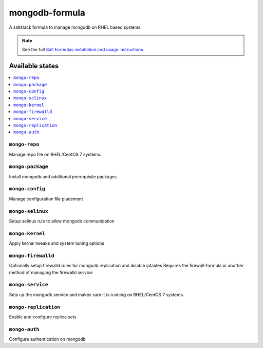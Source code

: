 ================
mongodb-formula
================

A saltstack formula to manage mongodb on RHEL based systems.

.. note::

    See the full `Salt Formulas installation and usage instructions
    <http://docs.saltstack.com/en/latest/topics/development/conventions/formulas.html>`_.

Available states
================

.. contents::
    :local:

``mongo-repo``
------------
Manage repo file on RHEL/CentOS 7 systems.

``mongo-package``
------------
Install mongodb and additional prerequisite packages

``mongo-config``
------------
Manage configuration file placement

``mongo-selinux``
------------
Setup selinux rule to allow mongodb communication

``mongo-kernel``
------------
Apply kernal tweaks and system tuning options

``mongo-firewalld``
------------
Optionally setup firewalld rules for mongodb replication and disable iptables
Requires the firewall-formula or another method of managing the firewalld service

``mongo-service``
------------
Sets up the mongodb service and makes sure it is running on RHEL/CentOS 7 systems.

``mongo-replication``
------------
Enable and configure replica sets

``mongo-auth``
------------
Configure authentication on mongodb

